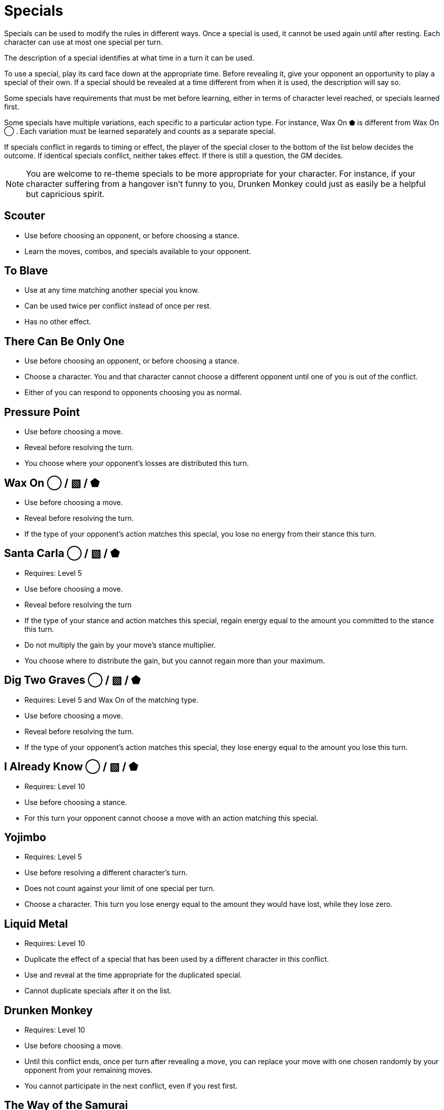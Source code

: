 [#specials]
= Specials

Specials can be used to modify the rules in different ways.
Once a special is used, it cannot be used again until after resting.
Each character can use at most one special per turn.

The description of a special identifies at what time in a turn it can be used.

To use a special, play its card face down at the appropriate time.
Before revealing it, give your opponent an opportunity to play a special of their own.
If a special should be revealed at a time different from when it is used, the description will say so.

Some specials have requirements that must be met before learning, either in terms of character level reached, or specials learned first. 

Some specials have multiple variations, each specific to a particular action type.
For instance, Wax On ⬟ is different from Wax On ◯ .
Each variation must be learned separately and counts as a separate special.

If specials conflict in regards to timing or effect, the player of the special closer to the bottom of the list below decides the outcome.
If identical specials conflict, neither takes effect.
If there is still a question, the GM decides.

[NOTE]
====
You are welcome to re-theme specials to be more appropriate for your character. For instance, if your character suffering from a hangover isn't funny to you, Drunken Monkey could just as easily be a helpful but capricious spirit.
====


== Scouter
* Use before choosing an opponent, or before choosing a stance.
* Learn the moves, combos, and specials available to your opponent.

== To Blave
* Use at any time matching another special you know.
* Can be used twice per conflict instead of once per rest.
* Has no other effect.

== There Can Be Only One
* Use before choosing an opponent, or before choosing a stance.
* Choose a character. You and that character cannot choose a different opponent until one of you is out of the conflict.
* Either of you can respond to opponents choosing you as normal.

== Pressure Point
* Use before choosing a move.
* Reveal before resolving the turn.
* You choose where your opponent's losses are distributed this turn.

== Wax On ◯  / ▧  / ⬟
* Use before choosing a move.
* Reveal before resolving the turn.
* If the type of your opponent's action matches this special, you lose no energy from their stance this turn.

== Santa Carla  ◯  / ▧  / ⬟
* Requires: Level 5
* Use before choosing a move.
* Reveal before resolving the turn
* If the type of your stance and action matches this special, regain energy equal to the amount you committed to the stance this turn.
* Do not multiply the gain by your move's stance multiplier.
* You choose where to distribute the gain, but you cannot regain more than your maximum.

== Dig Two Graves ◯  / ▧  / ⬟
* Requires: Level 5 and Wax On of the matching type.
* Use before choosing a move.
* Reveal before resolving the turn.
* If the type of your opponent's action matches this special, they lose energy equal to the amount you lose this turn.

== I Already Know ◯  / ▧  / ⬟
* Requires: Level 10
* Use before choosing a stance.
* For this turn your opponent cannot choose a move with an action matching this special.

== Yojimbo
* Requires: Level 5
* Use before resolving a different character's turn.
* Does not count against your limit of one special per turn.
* Choose a character. This turn you lose energy equal to the amount they would have lost, while they lose zero.

== Liquid Metal
* Requires: Level 10
* Duplicate the effect of a special that has been used by a different character in this conflict.
* Use and reveal at the time appropriate for the duplicated special.
* Cannot duplicate specials after it on the list.

== Drunken Monkey
* Requires: Level 10
* Use before choosing a move.
* Until this conflict ends, once per turn after revealing a move, you can replace your move with one chosen randomly by your opponent from your remaining moves.
* You cannot participate in the next conflict, even if you rest first. 

== The Way of the Samurai
* Requires: Level 10
* Use before choosing a stance.
* Regain energy up to your maximum.
* You cannot be removed from this conflict until it ends, even if you reach zero total energy.
* At the end of the conflict, you die irrevocably.
* Play out the conflict; even if the outcome is inevitable, the fate of your allies is not.
* NPCs cannot use this special, for obvious reasons.
